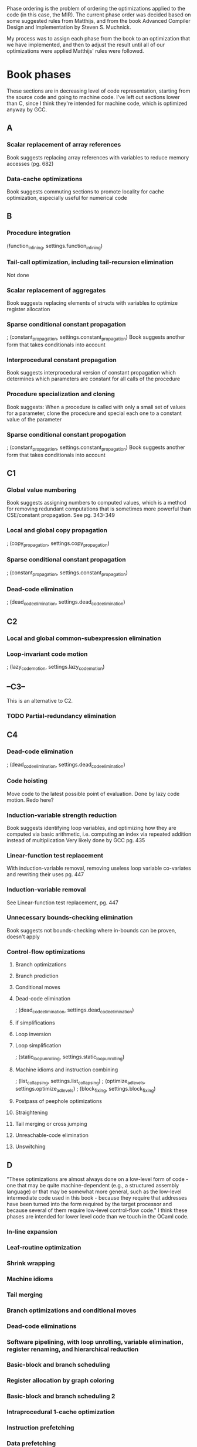 Phase ordering is the problem of ordering the optimizations applied to the code (in this case, the MIR). The current phase order was decided based on some suggested rules from Matthijs, and from the book Advanced Compiler Design and Implementation by Steven S. Muchnick.

My process was to assign each phase from the book to an optimization that we have implemented, and then to adjust the result until all of our optimizations were applied Matthijs' rules were followed.

* Book phases
  These sections are in decreasing level of code representation, starting from the source code and going to machine code. I've left out sections lower than C, since I think they're intended for machine code, which is optimized anyway by GCC.
** A
*** Scalar replacement of array references
    Book suggests replacing array references with variables to reduce memory accesses (pg. 682)
*** Data-cache optimizations
    Book suggests commuting sections to promote locality for cache optimization, especially useful for numerical code
** B
*** Procedure integration
       (function_inlining, settings.function_inlining)
*** Tail-call optimization, including tail-recursion elimination
    Not done
*** Scalar replacement of aggregates
    Book suggests replacing elements of structs with variables to optimize register allocation
*** Sparse conditional constant propagation
     ; (constant_propagation, settings.constant_propagation)
     Book suggests another form that takes conditionals into account
*** Interprocedural constant propagation
     Book suggests interprocedural version of constant propagation which determines which parameters are constant for all calls of the procedure
*** Procedure specialization and cloning
    Book suggests: When a procedure is called with only a small set of values for a parameter, clone the procedure and special each one to a constant value of the parameter
*** Sparse conditional constant propogation
     ; (constant_propagation, settings.constant_propagation)
     Book suggests another form that takes conditionals into account
** C1
*** Global value numbering
    Book suggests assigning numbers to computed values, which is a method for removing redundant computations that is sometimes more powerful than CSE/constant propagation. See pg. 343-349
*** Local and global copy propagation
     ; (copy_propagation, settings.copy_propagation)
*** Sparse conditional constant propagation
     ; (constant_propagation, settings.constant_propagation)
*** Dead-code elimination
     ; (dead_code_elimination, settings.dead_code_elimination)
** C2
*** Local and global common-subexpression elimination
*** Loop-invariant code motion
     ; (lazy_code_motion, settings.lazy_code_motion)
** --C3--
   This is an alternative to C2.
*** TODO Partial-redundancy elimination
** C4
*** Dead-code elimination
    ; (dead_code_elimination, settings.dead_code_elimination)
*** Code hoisting
    Move code to the latest possible point of evaluation. Done by lazy code motion. Redo here?
*** Induction-variable strength reduction
    Book suggests identifying loop variables, and optimizing how they are computed via basic arithmetic, i.e. computing an index via repeated addition instead of multiplication
    Very likely done by GCC
    pg. 435
*** Linear-function test replacement
    With induction-variable removal, removing useless loop variable co-variates and rewriting their uses
    pg. 447
*** Induction-variable removal
    See Linear-function test replacement, pg. 447
*** Unnecessary bounds-checking elimination
    Book suggests not bounds-checking where in-bounds can be proven, doesn't apply
*** Control-flow optimizations
**** Branch optimizations
**** Branch prediction
**** Conditional moves
**** Dead-code elimination
    ; (dead_code_elimination, settings.dead_code_elimination)
**** if simplifications
**** Loop inversion
**** Loop simplification
     ; (static_loop_unrolling, settings.static_loop_unrolling)
**** Machine idioms and instruction combining
     ; (list_collapsing, settings.list_collapsing)
     ; (optimize_ad_levels, settings.optimize_ad_levels)
     ; (block_fixing, settings.block_fixing)
**** Postpass of peephole optimizations
**** Straightening
**** Tail merging or cross jumping
**** Unreachable-code elimination
**** Unswitching
** D
   "These optimizations are almost always done on a low-level form of code - one that may be quite machine-dependent (e.g., a structured assembly language) or that may be somewhat more general, such as the low-level intermediate code used in this book - because they require that addresses have been turned into the form required by the target processor and because several of them require low-level control-flow code."
   I think these phases are intended for lower level code than we touch in the OCaml code.
*** In-line expansion
*** Leaf-routine optimization
*** Shrink wrapping
*** Machine idioms
*** Tail merging
*** Branch optimizations and conditional moves
*** Dead-code eliminations
*** Software pipelining, with loop unrolling, variable elimination, register renaming, and hierarchical reduction
*** Basic-block and branch scheduling
*** Register allocation by graph coloring
*** Basic-block and branch scheduling 2
*** Intraprocedural 1-cache optimization
*** Instruction prefetching
*** Data prefetching
*** Branch prediction
** E
   "These optimizations are performed at link time, so they operate on relocatable object code."
*** Interprocedural register allocation
*** Aggregation of global references
*** Interprocedural I-cache optimization

* Matthijs suggestions
** DONE function_inlining < basically everything
   as most optimizations do not work yet in function bodies
** DONE one_step_loop_unrolling < lazy_code_motion
   CLOSED: [2019-09-19 Thu 11:44]
   to get loop-invariant code motion
** DONE constant_propagation < static_loop_unrolling
   to create opportunities for unrolling statically-sized loops
** DONE X < list_collapsing if X introduces redundant nesting of SList-structures
   Unsure which optimizations create SLists, but list_collapsing is near the end
** DONE everything < block_fixing
   CLOSED: [2019-09-19 Thu 11:47]
   to make sure that SList constructors directly under if, for, while or fundef constructors are replaced with Block constructors, to make sure the C++ compiles
** DONE expression_propagation < partial_evaluation
   to create more opportunities for algebraic simplification
** DONE partial_evaluation < lazy_code_motion
   to reduce subcomputations to normal forms before we get rid of repeated computation (meaning that more subcomputations get shared)
** DONE lazy_code_motion < copy_propagation
   to clean up (probably, check that this is necessary though)
** DONE basically everything < dead_code_elimination
   as that will lead to the most aggressive dead-code elimination
** DONE basically everything < optimize_ad_levels
   as that will lead to the most optimal AD-levels
* Phase order
** A
** B
       Book: Procedure integration\\
       (function_inlining, settings.function_inlining)

       Book: Sparse conditional constant propagation\\
     ; (constant_propagation, settings.constant_propagation)
** C
       Book: Local and global copy propagation\\
     ; (copy_propagation, settings.copy_propagation)

       Book: Sparse conditional constant propagation\\
     ; (constant_propagation, settings.constant_propagation)

       Book: Dead-code elimination\\
     ; (dead_code_elimination, settings.dead_code_elimination)

       Matthijs: Before lazy code motion to get loop-invariant code motion\\
     ; (one_step_loop_unrolling, settings.one_step_loop_unrolling)

       expression_propagation < partial_evaluation\\
     ; (expression_propagation, settings.expression_propagation)

       partial_evaluation < lazy_code_motion\\
     ; (partial_evaluation, settings.partial_evaluation)

       Book: Loop-invariant code motion\\
     ; (lazy_code_motion, settings.lazy_code_motion)

       Matthijs: lazy_code_motion < copy_propagation TODO: Check if this is necessary\\
     ; (copy_propagation, settings.copy_propagation)

       Matthijs: Constant propagation before static loop unrolling\\
     ; (constant_propagation, settings.constant_propagation)

       Book: Loop simplification\\
     ; (static_loop_unrolling, settings.static_loop_unrolling)

       Book: Dead-code elimination\\
       Matthijs: Everything < Dead-code elimination\\
     ; (dead_code_elimination, settings.dead_code_elimination)

       Book: Machine idioms and instruction combining\\
     ; (list_collapsing, settings.list_collapsing)

       Book: Machine idioms and instruction combining\\
     ; (optimize_ad_levels, settings.optimize_ad_levels)

       Book: Machine idioms and instruction combining\\
       Matthijs: Everything < block_fixing\\
     ; (block_fixing, settings.block_fixing)
     
